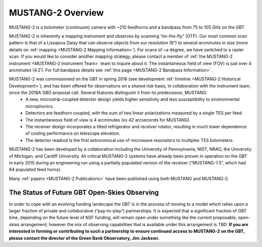 ##################
MUSTANG-2 Overview
##################

MUSTANG-2 is a bolometer (continuum) camera with ~215 feedhorns and a bandpass from 75 to 105 GHz on the GBT. 

MUSTANG-2 is inherently a mapping instrument and observes by scanning “on-the-fly” (OTF). Our most common scan pattern is that of a Lissajous Daisy that can observe objects from our resolution (9″) to several arcminutes in size (more details on :ref:`mapping <MUSTANG-2 Mapping Information>`). For scans of ~a degree, we have switched to a raster scan. If you would like to consider another mapping strategy, please contact a member of :ref:`the MUSTANG-2 instrument <MUSTANG-2 Instrument Team>` team to inquire about it. The instantaneous field of view (FOV) is just over 4 arcminutes (4.2′). For full bandpass details see :ref:`this page <MUSTANG-2 Bandpass Information>`.

MUSTANG-2 was commissioned on the GBT in spring 2016 (see development :ref:`timeline <MUSTANG-2 Historical Development>`), and has been offered for observations on a shared risk basis, in collaboration with the instrument team, since the 2018A GBO proposal call. Several features distinguish it from its predecessor, MUSTANG:
	* A new, microstrip-coupled detector design yields higher sensitivity and less susceptibility to environmental microphonics.
	* Detectors are feedhorn coupled, with the sum of two linear polarizations measured by a single TES per feed.
	* The instantaneous field of view is 4 arcminutes (vs 42 arcseconds for MUSTANG)
	* The receiver design incorporates a tilted refrigerator and receiver rotator, resulting in much lower dependence of cooling performance on telescope elevation.
	* The detector readout is the first astronomical use of microwave resonators to multiplex TES bolometers.

MUSTANG-2 has been developed by a collaboration including the University of Pennsylvania, NIST, NRAO, the University of Michigan, and Cardiff University. All critical MUSTANG-2 systems have already been proven in operation on the GBT in early 2015 during an engineering run using a partially populated version of the receiver (“MUSTANG-1.5”, which had 64 populated feed horns).

Many :ref:`papers <MUSTANG-2 Publications>` have been published using both MUSTANG and MUSTANG-2. 

The Status of Future GBT Open-Skies Observing
---------------------------------------------
In order to cope with an evolving funding landscape the GBT is in the process of moving to a model which relies upon a larger fraction of private and collaborative (“pay-to-play”) partnerships. It is expected that a significant fraction of GBT time, depending on the future level of NSF funding, will remain open under something like the current proposable, open-skies arrangement; however the mix of observing capabilities that is available under this arrangement is TBD. **If you are interested in forming or contributing to such a partnership to ensure continued access to MUSTANG-2 on the GBT, please contact the director of the Green Bank Observatory, Jim Jackson.**
